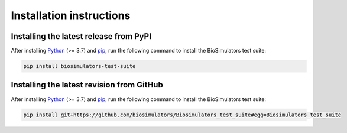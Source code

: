 Installation instructions
=========================

Installing the latest release from PyPI
---------------------------------------

After installing `Python <https://www.python.org/downloads/>`_ (>= 3.7) and `pip <https://pip.pypa.io/>`_, run the following command to install the BioSimulators test suite:

.. code-block:: text

    pip install biosimulators-test-suite


Installing the latest revision from GitHub
-------------------------------------------

After installing `Python <https://www.python.org/downloads/>`_ (>= 3.7) and `pip <https://pip.pypa.io/>`_, run the following command to install the BioSimulators test suite:

.. code-block:: text

    pip install git+https://github.com/biosimulators/Biosimulators_test_suite#egg=Biosimulators_test_suite
